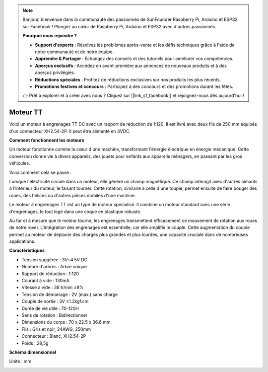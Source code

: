.. note::

    Bonjour, bienvenue dans la communauté des passionnés de SunFounder Raspberry Pi, Arduino et ESP32 sur Facebook ! Plongez au cœur de Raspberry Pi, Arduino et ESP32 avec d'autres passionnés.

    **Pourquoi nous rejoindre ?**

    - **Support d'experts** : Résolvez les problèmes après-vente et les défis techniques grâce à l'aide de notre communauté et de notre équipe.
    - **Apprendre & Partager** : Échangez des conseils et des tutoriels pour améliorer vos compétences.
    - **Aperçus exclusifs** : Accédez en avant-première aux annonces de nouveaux produits et à des aperçus privilégiés.
    - **Réductions spéciales** : Profitez de réductions exclusives sur nos produits les plus récents.
    - **Promotions festives et concours** : Participez à des concours et des promotions durant les fêtes.

    👉 Prêt à explorer et à créer avec nous ? Cliquez sur [|link_sf_facebook|] et rejoignez-nous dès aujourd'hui !

.. _cpn_tt_motor:

Moteur TT
==============

.. image:: img/tt_motor_xh.jpg
    :width: 400
    :align: center

Voici un moteur à engrenages TT DC avec un rapport de réduction de 1:120. Il est livré avec deux fils de 250 mm équipés d'un connecteur XH2.54-2P. Il peut être alimenté en 3VDC.

**Comment fonctionnent les moteurs**

Un moteur fonctionne comme le cœur d'une machine, transformant l'énergie électrique en énergie mécanique. Cette conversion donne vie à divers appareils, des jouets pour enfants aux appareils ménagers, en passant par les gros véhicules.

Voici comment cela se passe :

Lorsque l'électricité circule dans un moteur, elle génère un champ magnétique. Ce champ interagit avec d'autres aimants à l'intérieur du moteur, le faisant tourner. Cette rotation, similaire à celle d'une toupie, permet ensuite de faire bouger des roues, des hélices ou d'autres pièces mobiles d'une machine.

.. image:: img/motor_rotate.gif
    :align: center

Le moteur à engrenages TT est un type de moteur spécialisé. Il combine un moteur standard avec une série d'engrenages, le tout logé dans une coque en plastique robuste.

Au fur et à mesure que le moteur tourne, les engrenages transmettent efficacement ce mouvement de rotation aux roues de notre rover. L'intégration des engrenages est essentielle, car elle amplifie le couple. Cette augmentation du couple permet au moteur de déplacer des charges plus grandes et plus lourdes, une capacité cruciale dans de nombreuses applications.

.. image:: img/motor_internal.gif
    :align: center
    :width: 600
    
**Caractéristiques**

* Tension suggérée : 3V~4.5V DC
* Nombre d'arbres : Arbre unique
* Rapport de réduction : 1:120
* Courant à vide : 130mA
* Vitesse à vide : 38 tr/min ±8%
* Tension de démarrage : 2V (max.) sans charge
* Couple de sortie : 3V ≥1.2kgf.cm
* Durée de vie utile : 70-120H
* Sens de rotation : Bidirectionnel
* Dimensions du corps : 70 x 22.5 x 36.6 mm
* Fils : Gris et noir, 24AWG, 250mm
* Connecteur : Blanc, XH2.54-2P
* Poids : 28,5g

**Schéma dimensionnel**

Unité : mm

.. image:: img/motor_size.jpg
